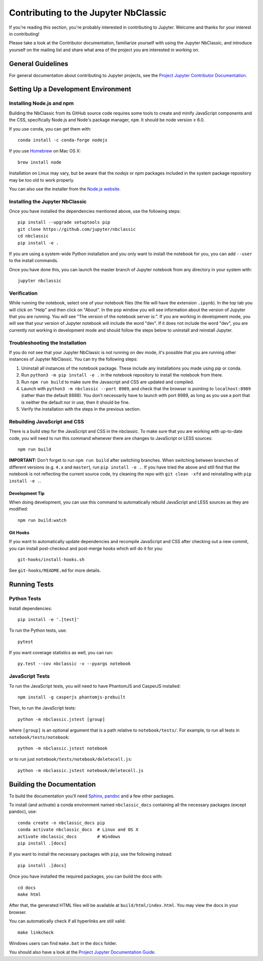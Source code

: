 Contributing to the Jupyter NbClassic
=====================================

If you're reading this section, you're probably interested in contributing to
Jupyter.  Welcome and thanks for your interest in contributing!

Please take a look at the Contributor documentation, familiarize yourself with
using the Jupyter NbClassic, and introduce yourself on the mailing list and
share what area of the project you are interested in working on.

General Guidelines
------------------

For general documentation about contributing to Jupyter projects, see the
`Project Jupyter Contributor Documentation`__.

__ https://jupyter.readthedocs.io/en/latest/contributing/content-contributor.html


Setting Up a Development Environment
------------------------------------

Installing Node.js and npm
^^^^^^^^^^^^^^^^^^^^^^^^^^

Building the NbClassic from its GitHub source code requires some tools to
create and minify JavaScript components and the CSS,
specifically Node.js and Node's package manager, ``npm``.
It should be node version ≥ 6.0.

If you use ``conda``, you can get them with::

    conda install -c conda-forge nodejs

If you use `Homebrew <https://brew.sh/>`_ on Mac OS X::

    brew install node

Installation on Linux may vary, but be aware that the `nodejs` or `npm` packages
included in the system package repository may be too old to work properly.

You can also use the installer from the `Node.js website <https://nodejs.org>`_.


Installing the Jupyter NbClassic
^^^^^^^^^^^^^^^^^^^^^^^^^^^^^^^

Once you have installed the dependencies mentioned above, use the following
steps::

    pip install --upgrade setuptools pip
    git clone https://github.com/jupyter/nbclassic
    cd nbclassic
    pip install -e .

If you are using a system-wide Python installation and you only want to install the notebook for you,
you can add ``--user`` to the install commands.

Once you have done this, you can launch the master branch of Jupyter notebook
from any directory in your system with::

    jupyter nbclassic

Verification
^^^^^^^^^^^^

While running the notebook, select one of your notebook files (the file will have the extension ``.ipynb``).
In the top tab you will click on "Help" and then click on "About". In the pop window you will see information about the version of Jupyter that you are running. You will see "The version of the notebook server is:".
If you are working in development mode, you will see that your version of Jupyter notebook will include the word "dev". If it does not include the word "dev", you are currently not working in development mode and should follow the steps below to uninstall and reinstall Jupyter.

Troubleshooting the Installation
^^^^^^^^^^^^^^^^^^^^^^^^^^^^^^^^

If you do not see that your Jupyter NbClassic is not running on dev mode, it's possible that you are
running other instances of Jupyter NbClassic. You can try the following steps:

1. Uninstall all instances of the notebook package. These include any installations you made using
   pip or conda.
2. Run ``python3 -m pip install -e .`` in the notebook repository to install the notebook from there.
3. Run ``npm run build`` to make sure the Javascript and CSS are updated and compiled.
4. Launch with ``python3 -m nbclassic --port 8989``, and check that the browser is pointing to ``localhost:8989``
   (rather than the default 8888). You don't necessarily have to launch with port 8989, as long as you use
   a port that is neither the default nor in use, then it should be fine.
5. Verify the installation with the steps in the previous section.


Rebuilding JavaScript and CSS
^^^^^^^^^^^^^^^^^^^^^^^^^^^^^

There is a build step for the JavaScript and CSS in the nbclassic.
To make sure that you are working with up-to-date code, you will need to run
this command whenever there are changes to JavaScript or LESS sources::

    npm run build

**IMPORTANT:** Don't forget to run ``npm run build`` after switching branches.
When switching between branches of different versions (e.g. ``4.x`` and
``master``), run ``pip install -e .``. If you have tried the above and still
find that the notebook is not reflecting the current source code, try cleaning
the repo with ``git clean -xfd`` and reinstalling with ``pip install -e .``.

Development Tip
"""""""""""""""

When doing development, you can use this command to automatically rebuild
JavaScript and LESS sources as they are modified::

    npm run build:watch

Git Hooks
"""""""""

If you want to automatically update dependencies and recompile JavaScript and
CSS after checking out a new commit, you can install post-checkout and
post-merge hooks which will do it for you::

    git-hooks/install-hooks.sh

See ``git-hooks/README.md`` for more details.


Running Tests
-------------

Python Tests
^^^^^^^^^^^^

Install dependencies::

    pip install -e '.[test]'

To run the Python tests, use::

    pytest

If you want coverage statistics as well, you can run::

    py.test --cov nbclassic -v --pyargs notebook

JavaScript Tests
^^^^^^^^^^^^^^^^

To run the JavaScript tests, you will need to have PhantomJS and CasperJS
installed::

    npm install -g casperjs phantomjs-prebuilt

Then, to run the JavaScript tests::

    python -m nbclassic.jstest [group]

where ``[group]`` is an optional argument that is a path relative to
``notebook/tests/``.
For example, to run all tests in ``notebook/tests/notebook``::

    python -m nbclassic.jstest notebook

or to run just ``notebook/tests/notebook/deletecell.js``::

    python -m nbclassic.jstest notebook/deletecell.js


Building the Documentation
--------------------------

To build the documentation you'll need `Sphinx <http://www.sphinx-doc.org/>`_,
`pandoc <http://pandoc.org/>`_ and a few other packages.

To install (and activate) a conda environment named ``nbclassic_docs``
containing all the necessary packages (except pandoc), use::

    conda create -n nbclassic_docs pip
    conda activate nbclassic_docs  # Linux and OS X
    activate nbclassic_docs        # Windows
    pip install .[docs]

If you want to install the necessary packages with ``pip``, use the following instead::

    pip install .[docs]

Once you have installed the required packages, you can build the docs with::

    cd docs
    make html

After that, the generated HTML files will be available at
``build/html/index.html``. You may view the docs in your browser.

You can automatically check if all hyperlinks are still valid::

    make linkcheck

Windows users can find ``make.bat`` in the ``docs`` folder.

You should also have a look at the `Project Jupyter Documentation Guide`__.

__ https://jupyter.readthedocs.io/en/latest/contributing/docs-contributions/index.html
